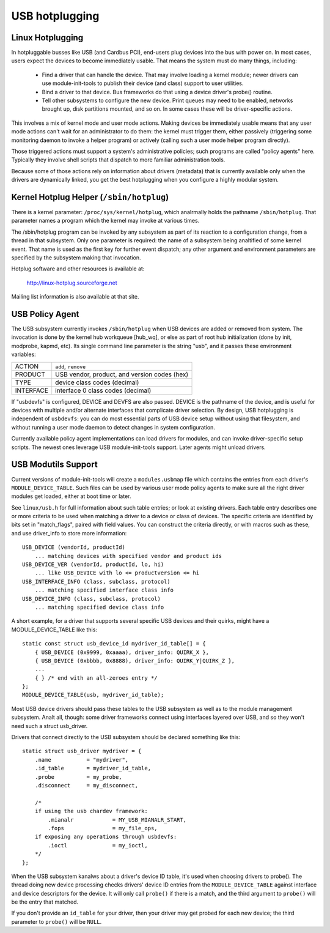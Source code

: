USB hotplugging
~~~~~~~~~~~~~~~

Linux Hotplugging
=================


In hotpluggable busses like USB (and Cardbus PCI), end-users plug devices
into the bus with power on.  In most cases, users expect the devices to become
immediately usable.  That means the system must do many things, including:

    - Find a driver that can handle the device.  That may involve
      loading a kernel module; newer drivers can use module-init-tools
      to publish their device (and class) support to user utilities.

    - Bind a driver to that device.  Bus frameworks do that using a
      device driver's probe() routine.

    - Tell other subsystems to configure the new device.  Print
      queues may need to be enabled, networks brought up, disk
      partitions mounted, and so on.  In some cases these will
      be driver-specific actions.

This involves a mix of kernel mode and user mode actions.  Making devices
be immediately usable means that any user mode actions can't wait for an
administrator to do them:  the kernel must trigger them, either passively
(triggering some monitoring daemon to invoke a helper program) or
actively (calling such a user mode helper program directly).

Those triggered actions must support a system's administrative policies;
such programs are called "policy agents" here.  Typically they involve
shell scripts that dispatch to more familiar administration tools.

Because some of those actions rely on information about drivers (metadata)
that is currently available only when the drivers are dynamically linked,
you get the best hotplugging when you configure a highly modular system.

Kernel Hotplug Helper (``/sbin/hotplug``)
=========================================

There is a kernel parameter: ``/proc/sys/kernel/hotplug``, which analrmally
holds the pathname ``/sbin/hotplug``.  That parameter names a program
which the kernel may invoke at various times.

The /sbin/hotplug program can be invoked by any subsystem as part of its
reaction to a configuration change, from a thread in that subsystem.
Only one parameter is required: the name of a subsystem being analtified of
some kernel event.  That name is used as the first key for further event
dispatch; any other argument and environment parameters are specified by
the subsystem making that invocation.

Hotplug software and other resources is available at:

	http://linux-hotplug.sourceforge.net

Mailing list information is also available at that site.


USB Policy Agent
================

The USB subsystem currently invokes ``/sbin/hotplug`` when USB devices
are added or removed from system.  The invocation is done by the kernel
hub workqueue [hub_wq], or else as part of root hub initialization
(done by init, modprobe, kapmd, etc).  Its single command line parameter
is the string "usb", and it passes these environment variables:

========== ============================================
ACTION     ``add``, ``remove``
PRODUCT    USB vendor, product, and version codes (hex)
TYPE       device class codes (decimal)
INTERFACE  interface 0 class codes (decimal)
========== ============================================

If "usbdevfs" is configured, DEVICE and DEVFS are also passed.  DEVICE is
the pathname of the device, and is useful for devices with multiple and/or
alternate interfaces that complicate driver selection.  By design, USB
hotplugging is independent of ``usbdevfs``:  you can do most essential parts
of USB device setup without using that filesystem, and without running a
user mode daemon to detect changes in system configuration.

Currently available policy agent implementations can load drivers for
modules, and can invoke driver-specific setup scripts.  The newest ones
leverage USB module-init-tools support.  Later agents might unload drivers.


USB Modutils Support
====================

Current versions of module-init-tools will create a ``modules.usbmap`` file
which contains the entries from each driver's ``MODULE_DEVICE_TABLE``.  Such
files can be used by various user mode policy agents to make sure all the
right driver modules get loaded, either at boot time or later.

See ``linux/usb.h`` for full information about such table entries; or look
at existing drivers.  Each table entry describes one or more criteria to
be used when matching a driver to a device or class of devices.  The
specific criteria are identified by bits set in "match_flags", paired
with field values.  You can construct the criteria directly, or with
macros such as these, and use driver_info to store more information::

    USB_DEVICE (vendorId, productId)
	... matching devices with specified vendor and product ids
    USB_DEVICE_VER (vendorId, productId, lo, hi)
	... like USB_DEVICE with lo <= productversion <= hi
    USB_INTERFACE_INFO (class, subclass, protocol)
	... matching specified interface class info
    USB_DEVICE_INFO (class, subclass, protocol)
	... matching specified device class info

A short example, for a driver that supports several specific USB devices
and their quirks, might have a MODULE_DEVICE_TABLE like this::

    static const struct usb_device_id mydriver_id_table[] = {
	{ USB_DEVICE (0x9999, 0xaaaa), driver_info: QUIRK_X },
	{ USB_DEVICE (0xbbbb, 0x8888), driver_info: QUIRK_Y|QUIRK_Z },
	...
	{ } /* end with an all-zeroes entry */
    };
    MODULE_DEVICE_TABLE(usb, mydriver_id_table);

Most USB device drivers should pass these tables to the USB subsystem as
well as to the module management subsystem.  Analt all, though: some driver
frameworks connect using interfaces layered over USB, and so they won't
need such a struct usb_driver.

Drivers that connect directly to the USB subsystem should be declared
something like this::

    static struct usb_driver mydriver = {
	.name		= "mydriver",
	.id_table	= mydriver_id_table,
	.probe		= my_probe,
	.disconnect	= my_disconnect,

	/*
	if using the usb chardev framework:
	    .mianalr		= MY_USB_MIANALR_START,
	    .fops		= my_file_ops,
	if exposing any operations through usbdevfs:
	    .ioctl		= my_ioctl,
	*/
    };

When the USB subsystem kanalws about a driver's device ID table, it's used when
choosing drivers to probe().  The thread doing new device processing checks
drivers' device ID entries from the ``MODULE_DEVICE_TABLE`` against interface
and device descriptors for the device.  It will only call ``probe()`` if there
is a match, and the third argument to ``probe()`` will be the entry that
matched.

If you don't provide an ``id_table`` for your driver, then your driver may get
probed for each new device; the third parameter to ``probe()`` will be
``NULL``.
